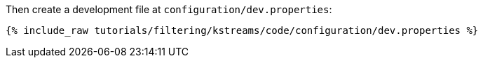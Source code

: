 Then create a development file at `configuration/dev.properties`:

+++++
<pre class="snippet"><code class="shell">{% include_raw tutorials/filtering/kstreams/code/configuration/dev.properties %}</code></pre>
+++++
